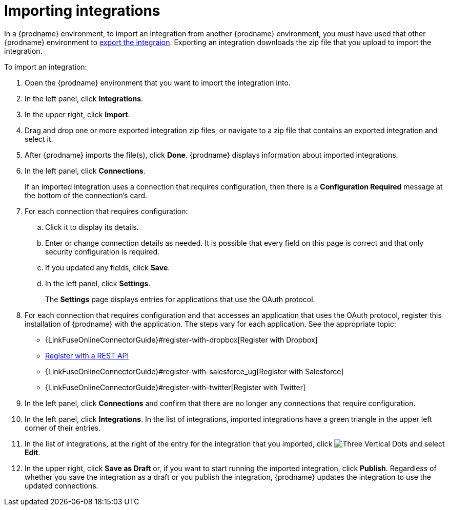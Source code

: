 [id='importing-integrations']
= Importing integrations

In a {prodname} environment, to import an integration from another 
{prodname} environment, you must have used that other {prodname} 
environment to <<exporting-integrations,export the integraion>>. 
Exporting an integration downloads the zip file that you upload
to import the integration.

To import an integration:

:context: ug
. Open the {prodname} environment that you want to import the integration into.
. In the left panel, click *Integrations*.
. In the upper right, click *Import*.
. Drag and drop one or more exported integration zip files,
or navigate to a zip file that contains an exported integration and select it.
. After {prodname} imports the file(s), click *Done*. {prodname} displays
information about imported integrations.
. In the left panel, click *Connections*.
+
If an imported integration uses a connection that requires configuration,
then there is a *Configuration Required* message at the bottom of the
connection's card.

. For each connection that requires configuration:

.. Click it to display its details.
.. Enter or change connection details as needed. It is possible that every
field on this page is correct and that only security configuration is required.
.. If you updated any fields, click *Save*.
.. In the left panel, click *Settings*.
+
The *Settings* page displays entries for applications that use the OAuth
protocol. 

. For each connection that requires configuration and that accesses an
application that uses the OAuth protocol, register this installation of
{prodname} with the application. The steps vary for each application.
See the appropriate topic:

* {LinkFuseOnlineConnectorGuide}#register-with-dropbox[Register with Dropbox]
* <<register-with-rest-api,Register with a REST API>>
* {LinkFuseOnlineConnectorGuide}#register-with-salesforce_{context}[Register with Salesforce]
* {LinkFuseOnlineConnectorGuide}#register-with-twitter[Register with Twitter]

. In the left panel, click *Connections* and confirm that there are no
longer any connections that require configuration.
. In the left panel, click *Integrations*. In the list of integrations, 
imported integrations have a 
green triangle in the upper left corner of their entries. 
. In the list of integrations, at the right of the entry for the
integration that you imported, click 
image:shared/images/ThreeVerticalDotsKebab.png[Three Vertical Dots] and
select *Edit*. 
. In the upper right, click *Save as Draft* or, if you want to start
running the imported integration, click *Publish*. Regardless of whether
you save the integration as a draft or you publish the integration, 
{prodname} updates the integration to use the updated connections. 
